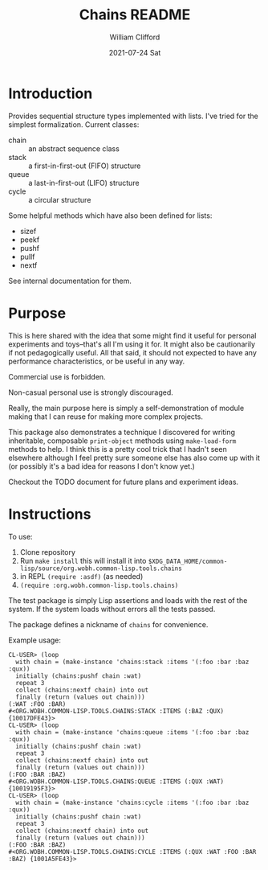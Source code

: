 #+TITLE: Chains README
#+AUTHOR:    William Clifford
#+EMAIL:     will@wobh.org
#+DATE:      2021-07-24 Sat

* Introduction

Provides sequential structure types implemented with lists. I've tried
for the simplest formalization. Current classes:

- chain :: an abstract sequence class
- stack :: a first-in-first-out (FIFO) structure
- queue :: a last-in-first-out (LIFO) structure
- cycle :: a circular structure

Some helpful methods which have also been defined for lists:

- sizef 
- peekf
- pushf
- pullf
- nextf

See internal documentation for them.

* Purpose

This is here shared with the idea that some might find it useful for
personal experiments and toys--that's all I'm using it for. It might
also be cautionarily if not pedagogically useful. All that said, it
should not expected to have any performance characteristics, or be
useful in any way.

Commercial use is forbidden.

Non-casual personal use is strongly discouraged.

Really, the main purpose here is simply a self-demonstration of module
making that I can reuse for making more complex projects.

This package also demonstrates a technique I discovered for writing
inheritable, composable ~print-object~ methods using ~make-load-form~
methods to help. I think this is a pretty cool trick that I hadn't
seen elsewhere although I feel pretty sure someone else has also come
up with it (or possibly it's a bad idea for reasons I don't know yet.)

Checkout the TODO document for future plans and experiment ideas.

* Instructions

To use:

1. Clone repository
2. Run ~make install~ this will install it into
   ~$XDG_DATA_HOME/common-lisp/source/org.wobh.common-lisp.tools.chains~
3. in REPL ~(require :asdf)~ (as needed)
4. ~(require :org.wobh.common-lisp.tools.chains)~

The test package is simply Lisp assertions and loads with the rest of
the system. If the system loads without errors all the tests passed.

The package defines a nickname of ~chains~ for convenience.

Example usage:

#+begin_example
CL-USER> (loop 
  with chain = (make-instance 'chains:stack :items '(:foo :bar :baz :qux)) 
  initially (chains:pushf chain :wat)
  repeat 3
  collect (chains:nextf chain) into out
  finally (return (values out chain)))
(:WAT :FOO :BAR)
#<ORG.WOBH.COMMON-LISP.TOOLS.CHAINS:STACK :ITEMS (:BAZ :QUX) {10017DFE43}>
CL-USER> (loop 
  with chain = (make-instance 'chains:queue :items '(:foo :bar :baz :qux)) 
  initially (chains:pushf chain :wat)
  repeat 3
  collect (chains:nextf chain) into out
  finally (return (values out chain)))
(:FOO :BAR :BAZ)
#<ORG.WOBH.COMMON-LISP.TOOLS.CHAINS:QUEUE :ITEMS (:QUX :WAT) {10019195F3}>
CL-USER> (loop 
  with chain = (make-instance 'chains:cycle :items '(:foo :bar :baz :qux)) 
  initially (chains:pushf chain :wat)
  repeat 3
  collect (chains:nextf chain) into out
  finally (return (values out chain)))
(:FOO :BAR :BAZ)
#<ORG.WOBH.COMMON-LISP.TOOLS.CHAINS:CYCLE :ITEMS (:QUX :WAT :FOO :BAR :BAZ) {1001A5FE43}>
#+end_example
